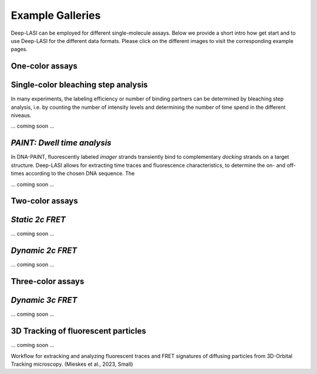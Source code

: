 Example Galleries
=====

.. _example:

Deep-LASI can be employed for different single-molecule assays. Below we provide a short intro how get start and
to use Deep-LASI for the different data formats. Please click on the different images to visit the corresponding
example pages. 

One-color assays
------------

**Single-color bleaching step analysis**
------------

In many experiments, the labeling efficiency or number of binding partners can be determined by bleaching step analysis, 
i.e. by counting the number of intensity levels and determining the number of time spend in the different niveaus. 

... coming soon ... 

*PAINT: Dwell time analysis*
------------

In DNA-PAINT, fluorescently labeled *imager* strands transiently bind to complementary *docking* strands on a target structure. 
Deep-LASI allows for extracting time traces and fluorescence characteristics, to determine the on- and off- times 
according to the chosen DNA sequence. The

... coming soon ... 

Two-color assays
------------

*Static 2c FRET*
------------

... coming soon ...


*Dynamic 2c FRET*
------------

... coming soon ...

Three-color assays
------------

*Dynamic 3c FRET*
------------

... coming soon ...


3D Tracking of fluorescent particles
------------

... coming soon ...

Workflow for extracking and analyzing fluorescent traces and FRET signatures of diffusing particles from 3D-Orbital Tracking microscopy. 
(Mieskes et al., 2023, Small)
